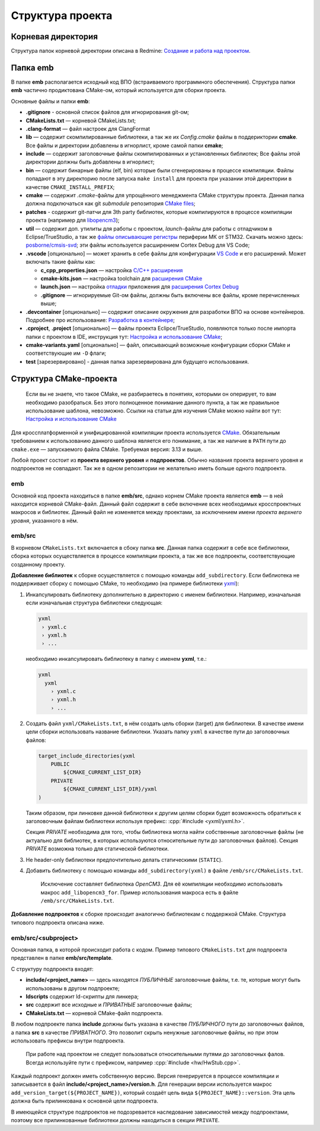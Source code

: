 Структура проекта
=================

Корневая директория
-------------------

Структура папок корневой директории описана в Redmine:
`Создание и работа над проектом
<http://redmine.pin/easy_knowledge_stories/80>`__.


Папка emb
---------

В папке **emb** располагается исходный код ВПО (встраиваемого
программного обеспечения). Структура папки **emb** частично
продиктована CMake-ом, который используется для сборки проекта.

Основные файлы и папки **emb**:

- **.gitignore** - основной список файлов для игнорирования
  git-ом;

- **CMakeLists.txt** — корневой CMakeLists.txt;

- **.clang-format** — файл настроек для ClangFormat

- **lib** — содержит скомпилированные библиотеки, а так
  же их *Config.cmake* файлы в поддериктории **cmake**.
  Все файлы и директории добавлены в игнорлист,
  кроме самой папки **cmake**;

- **include** — содержит заголовочные файлы скомпилированных
  и установленных библиотек; Все файлы этой директории должны
  быть добавлены в игнорлист;

- **bin** — содержит бинарные файлы (elf, bin) которые были
  сгенерированы в процессе компиляции. Файлы попадают в эту
  директорию после запуска ``make install`` для проекта при
  указании этой директории в качестве ``CMAKE_INSTALL_PREFIX``;

- **cmake** — содержит *.cmake*-файлы для упрощённого менеджмента
  CMake структуры проекта. Данная папка должна подключаться как
  git `submodule` репозитория `CMake files <https://gitlab.pin
  /thirdpin_team/cmake-files>`__;

- **patches** - содержит git-патчи для 3th party библиотек,
  которые компилируются в процессе компиляции проекта
  (например для `libopencm3 <https://github.com/libopencm3/
  libopencm3>`__);

- **util** — содержит доп. утилиты для работы с проектом,
  *launch*-файлы для работы с отладчиком в Eclipse/TrueStudio,
  а так же `файлы описывающие регистры
  <https://www.keil.com/pack/doc/CMSIS/SVD/html/svd_Format_pg.html>`__
  периферии МК от STM32. Скачать можно здесь: `posborne/cmsis-svd
  <https://github.com/posborne/cmsis-svd/tree/master/data/STMicro>`__;
  эти файлы используется расширением Cortex Debug для VS Code;

- **.vscode** [опционально] — может хранить в себе файлы для
  конфигурации `VS Code <https://code.visualstudio.com/>`__  и
  его расширений. Может включать такие файлы как:

  - **c_cpp_properties.json** —
    настройка `C/C++ расширения
    <https://github.com/microsoft/vscode-cpptools/
    blob/master/Documentation/Getting%20started%20with
    %20IntelliSense%20configuration.md>`__
  - **cmake-kits.json** — настройка toolchain для
    `расширения CMake <https://vector-of-bool.github.io/
    docs/vscode-cmake-tools/kits.html>`__
  - **launch.json** — настройка `отладки <https://code.
    visualstudio.com/docs/editor/debugging>`__ приложения
    для `расширения Cortex Debug <https://marketplace.
    visualstudio.com/items?itemName=marus25.cortex-debug>`__
  - **.gitignore** — игнорируемые Git-ом файлы, должны быть
    включены все файлы, кроме перечисленных выше;

- **.devcontainer** [опционально] — содержит описание окружения
  для разработки ВПО на основе контейнеров. Подробнее про использование:
  `Разработка в контейнере <http://wiki.pin/doku.php/programmers/
  tools/ide_for_cpp#разработка_в_контейнере>`__;

- **.cproject**, **.project** [опционально] — файлы проекта
  Eclipce/TrueStudio, появляются только после импорта
  папки с проектом в IDE, инструкция тут: `Настройка и
  использование CMake <http://redmine.pin/easy_knowledge_stories
  /116>`__;

- **cmake-variants.yaml** [опционально] — файл, описывающий
  возможные конфигурации сборки CMake и соответствующие им
  ``-D`` флаги;

- **test** [зарезервировано] - данная папка зарезервирована для
  будущего использования.


Структура CMake-проекта
-----------------------

    Если вы не знаете, что такое CMake, не разбираетесь в понятиях,
    которыми он оперирует, то вам необходимо разобраться. Без этого
    полноценное понимание данного пункта, а так же правильное
    использование шаблона, невозможно. Ссылки на статьи для изучения
    CMake можно найти вот тут: `Настройка и использование CMake
    <http://redmine.pin/easy_knowledge_stories/116>`__


Для кроссплатформенной и унифицированной компиляции проекта
используется `CMake <https://en.wikipedia.org/wiki/CMake>`__.
Обязательным требованием к использованию данного шаблона является
его понимание, а так же наличие в ``PATH`` пути до ``cmake.exe`` —
запускаемого файла CMake. Требуемая версия: 3.13 и выше.

Любой проект состоит из **проекта верхнего уровня** и **подпроектов**.
Обычно названия проекта верхнего уровня и подпроектов не совпадают.
Так же в одном репозитории не желательно иметь больше одного подпроекта.

emb
+++

Основной код проекта находиться в папке **emb/src**, однако корнем
CMake проекта является **emb** — в ней находится корневой CMake-файл.
Данный файл содержит в себе включение всех необходимых кросспроектных
макросов и библиотек. Данный файл не изменяется между проектами, за
исключением имени *проекта верхнего уровня*, указанного в нём.

emb/src
+++++++

В корневом ``CMakeLists.txt`` включается в сбоку папка **src**.
Данная папка содержит в себе все библиотеки, сборка которых
осуществляется в процессе компиляции проекта, а так же все
подпроекты, соответствующие созданному проекту.

**Добавление библиотек** к сборке осуществляется с помощью
команды ``add_subdirectory``. Если библиотека не поддерживает сборку
с помощью CMake, то необходимо (на примере библиотеки
`yxml <https://code.blicky.net/yorhel/yxml>`__):

1. Инкапсулировать библиотеку дополнительно в директорию с именем
   библиотеки. Например, изначальная если изначальная структура
   библиотеки следующая:

   .. code-block::

     yxml
      › yxml.c
      › yxml.h
      › ...

   необходимо инкапсулировать библиотеку в папку с именем **yxml**,
   т.е.:

   .. code-block::

      yxml
        yxml
          › yxml.c
          › yxml.h
          › ...

2. Создать файл ``yxml/CMakeLists.txt``, в нём создать цель сборки
   (target) для библиотеки. В качестве имени цели сборки использовать
   название библиотеки. Указать папку ``yxml`` в качестве пути до
   заголовочных файлов:

   .. code-block:: cmake

       target_include_directories(yxml
           PUBLIC
               ${CMAKE_CURRENT_LIST_DIR}
           PRIVATE
               ${CMAKE_CURRENT_LIST_DIR}/yxml
       )

   Таким образом, при линковке данной библиотеки к другим целям
   сборки будет возможность обратиться к заголовочным файлам
   библиотеки используя префикс: :cpp:`#include <yxml/yxml.h>`.

   Секция `PRIVATE` необходима для того, чтобы библиотека могла
   найти собственные заголовочные файлы (не актуально для
   библиотек, в которых используются относительные пути до
   заголовочных файлов). Секция `PRIVATE` возможна только для
   статической библиотеки.

3. Не header-only библиотеки предпочтительно делать статическими
   (``STATIC``).

4. Добавить библиотеку с помощью команды ``add_subdirectory(yxml)``
   в файле ``/emb/src/CMakeLists.txt``.

    Исключение составляет библиотека `OpenCM3`. Для её компиляции
    необходимо использовать макрос ``add_libopencm3_for``. Пример
    использования макроса есть в файле ``/emb/src/CMakeLists.txt``.

**Добавление подпроектов** к сборке происходит аналогично библиотекам
с поддержкой CMake. Структура типового подпроекта описана ниже.


emb/src/<subproject>
++++++++++++++++++++

Основная папка, в которой происходит работа с кодом. Пример типового
``CMakeLists.txt`` для подпроекта представлен в папке
**emb/src/template**.

С структуру подпроекта входят:

- **include/<project_name>** — здесь находятся *ПУБЛИЧНЫЕ*
  заголовочные файлы, т.е. те, которые могут быть
  использованы в другом подпроекте;

- **ldscripts** содержит ld-скрипты для линкера;

- **src** содержит все исходные и *ПРИВАТНЫЕ* заголовочные файлы;

- **CMakeLists.txt** — корневой CMake-файл подпроекта.

В любом подпроекте папка **include** должны быть указана
в качестве *ПУБЛИЧНОГО* пути до заголовочных файлов, а папка
**src** в качестве *ПРИВАТНОГО*. Это позволит скрыть ненужные
заголовочные файлы, но при этом использовать префиксы внутри
подпроекта.

    При работе над проектом не следует пользоваться относительными
    путями до заголовочных фалов. Всегда используйте пути
    с префиксом, например :cpp:`#include <hw/HwStub.cpp>`.

Каждый подпроект должен иметь собственную версию. Версия генерируется
в процессе компиляции и записывается в файл
**include/<project_name>/version.h**. Для генерации версии используется
макрос ``add_version_target(${PROJECT_NAME})``, который создаёт цель
вида ``${PROJECT_NAME}::version``. Эта цель должна быть прилинкована
к основной цели подпроекта.

В имеющейся структуре подпроектов не подозревается наследование
зависимостей между подпроектами, поэтому все прилинкованные библиотеки
должны находиться в секции ``PRIVATE``.
